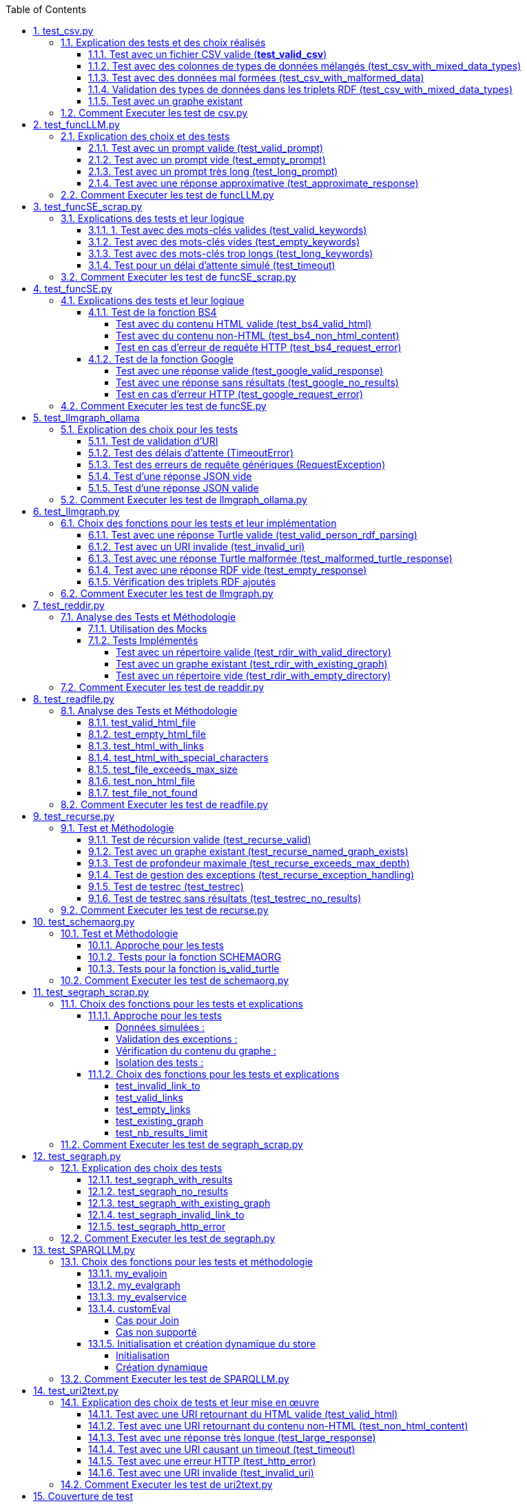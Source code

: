 :toc:
:toclevels: 6
:source-highlighter: highlightjs
:icons: font
:sectnums:
:sectlinks:
:doctype: book


== test_csv.py

ce fichier est localiser dans le dossier  **test/tests_udf/test_with_mock**  parce que nous avons fait le **choix de simuler des fichiers .csv** directement dans test_csv.py plutot que de creer plusieurs fichier .csv différents pour les tests

=== Explication des tests et des choix réalisés

==== Test avec un fichier CSV valide (**test_valid_csv**)

* **Objectif** : Vérifier que la fonction peut correctement transformer un fichier CSV valide en triplets RDF.

* **Comment cela a été fait** :

** Un contenu CSV valide est simulé avec **mock_open**.

** La fonction **pd.read_csv** est remplacée via un **patch** pour retourner le dataframe correspondant.

** Les triplets générés dans le graphe RDF sont comptés et comparés au nombre attendu.

** **Pourquoi** ? : C'est le cas nominal où tout fonctionne correctement. Cela valide que la logique principale est correcte.

==== Test avec des colonnes de types de données mélangés (test_csv_with_mixed_data_types)

* **Objectif** : Vérifier que les types de données (entiers, flottants, chaînes de caractères) sont correctement détectés et représentés en RDF.

* **Comment cela a été fait** :
** Un **CSV** contenant différents types de données est simulé.

** Après l'exécution, les triplets sont inspectés pour vérifier que le datatype RDF est correct (ex. : **XSD.integer** pour les entiers,** XSD.float** pour les flottants).

** **Pourquoi** ? : Assure que la fonction gère correctement les colonnes contenant des types de données variés.

==== Test avec des données mal formées (test_csv_with_malformed_data)

* **Objectif** : Vérifier que la fonction réagit correctement aux erreurs de parsing des fichiers CSV mal formés.
* **Comment cela a été fait** :

** Un **CSV** mal formé est simulé (ligne incomplète, colonnes supplémentaires).

** La fonction **pd.read_csv **est configurée pour lever une exception **pd.errors.ParserError**.

** On s'attend à ce que la fonction retourne **None**, sans créer de graphe RDF.

** **Pourquoi** ? : Simule des cas réels où les fichiers CSV sont corrompus ou incorrectement formatés.

==== Validation des types de données dans les triplets RDF (test_csv_with_mixed_data_types)

* **Objectif** : Identifier si chaque type de valeur dans les triplets RDF correspond au type attendu (entier, flottant, chaîne).

* **Comment cela a été fait** :

** Une fois le graphe RDF généré, chaque triplet est inspecté pour vérifier le type de donnée à l'aide de **o.datatype**.

** **Pourquoi** ? : Cela garantit la cohérence des données RDF générées.

==== Test avec un graphe existant

* **Objectif** : Vérifier que si un graphe RDF pour un fichier CSV donné existe déjà, il n'est pas recréé.

* **Comment cela a été fait** :

** Simuler l'existence d'un graphe RDF avec une URI spécifique.

** Appeler **slm_csv** avec le même fichier.
Vérifier que la fonction détecte l'existence du graphe et ne le recrée pas.

** **Pourquoi** ? : Permet de s'assurer que la fonction est idempotente et évite des calculs inutiles.

=== Comment Executer les test de csv.py

Pour exécuter le fichier test_csv.py qui se situe dans le **répertoire test/test_udf/test_with_mock/test_csv.py**

Vous pouvez lancer les tests avec la commande suivante depuis la racine du projet:


[source,bash]
----
python -m SPARQLLM.test.test_udf.test_with_mock.test_
csv
----

et vous devez obtenir le résultat suivant :

[source,bash]
----
Error reading file: Erreur de parsing
Traceback (most recent call last):
  File "/home/gloire/Documents/capstone2/SPARQLLM/SPARQLLM/udf/csv.py", line 41, in slm_csv
    df = pd.read_csv(str(file_url))  # Lecture du fichier CSV dans un DataFrame
         ^^^^^^^^^^^^^^^^^^^^^^^^^^
  File "/home/gloire/anaconda3/lib/python3.12/unittest/mock.py", line 1139, in __call__
    return self._mock_call(*args, **kwargs)
           ^^^^^^^^^^^^^^^^^^^^^^^^^^^^^^^^
  File "/home/gloire/anaconda3/lib/python3.12/unittest/mock.py", line 1143, in _mock_call
    return self._execute_mock_call(*args, **kwargs)
           ^^^^^^^^^^^^^^^^^^^^^^^^^^^^^^^^^^^^^^^^
  File "/home/gloire/anaconda3/lib/python3.12/unittest/mock.py", line 1198, in _execute_mock_call
    raise effect
pandas.errors.ParserError: Erreur de parsing
...
----------------------------------------------------------------------
Ran 3 tests in 0.026s

OK
----

== test_funcLLM.py

Ce fichier est localisé dans le dossier **test/tests_udf/test_without_mock/** 

=== Explication des choix et des tests

==== Test avec un prompt valide (test_valid_prompt)

* **Objectif** : Vérifier que la fonction LLM retourne une réponse correcte et de type Literal lorsque le prompt est valide.

* **Comment cela a été fait** :

** On passe un prompt simple et bien défini : *"Quelle est la capitale de la France ?"*.
On vérifie que la réponse contient le mot-clé attendu, *"Paris"*.

* **Pourquoi ?** : C'est le scénario nominal et basique qui confirme que la fonction interagit correctement avec l'API OpenAI.

==== Test avec un prompt vide (test_empty_prompt)

* **Objectif** : Vérifier que la fonction détecte et rejette un prompt vide.

* **Comment cela a été fait** :

** On passe un prompt vide **("")** et on s'attend à une exception AssertionError.

** Cette exception est provoquée par la ligne **assert prompt.strip() != ""**.

* **Pourquoi ?** : Prévenir les appels inutiles ou défectueux à l'API avec des entrées incorrectes.

====  Test avec un prompt très long (test_long_prompt)

* **Objectif** : Tester la robustesse de la fonction face à des prompts exceptionnellement longs.

* **Comment cela a été fait** :

** On génère un prompt composé de la répétition de **"Lorem ipsum" 1000 fois**, simulant une longue entrée.

** On vérifie que la réponse n'est pas vide et qu'elle est encapsulée dans un objet **Literal**.

* **Pourquoi ?** : Les **API NLP comme OpenAI** peuvent avoir des limites sur la taille du prompt. Ce test valide que le comportement reste correct dans de telles situations.

==== Test avec une réponse approximative (test_approximate_response)

* **Objectif** : Vérifier que la fonction peut traiter des réponses où le contenu peut varier légèrement.

* **Comment cela a été fait** :

** On utilise un prompt : *"Donne-moi une citation célèbre d'Albert Einstein."*

** On s'attend à ce que la réponse contienne au moins un des *mots-clés liés à Einstein ("intelligence", "imagination", "relativité").*

* **Pourquoi ?** : Les réponses générées par des modèles linguistiques peuvent ne pas être strictement déterministes. Ce test accepte une certaine variation tout en vérifiant que la réponse est plausible.

=== Comment Executer les test de funcLLM.py

Pour exécuter le fichier test_funcLLM.py qui se situe dans **le répertoire test/test_udf/test_without_mock/test_funcLLM.py**

Vous pouvez lancer les tests avec la commande suivante depuis la racine du projet :


[source,bash]
----
python -m SPARQLLM.test.test_udf.test_without_mock.test_
funcLLM
----

et vous devez obtenir le résultat suivant :

[source,bash]
----
....
----------------------------------------------------------------------
Ran 4 tests in 3.488s

OK
----

== test_funcSE_scrap.py

Ce fichier est localisé dans le dossier **test/tests_udf/test_without_mock/** 

=== Explications des tests et leur logique

==== 1. Test avec des mots-clés valides (test_valid_keywords)

* **Objectif** : Vérifier que la fonction retourne un URI valide lorsqu'elle est utilisée avec des mots-clés valides.

* **Comment cela a été fait :**

** Un exemple simple comme *"university of nantes"* est passé à la fonction.

** Le test vérifie que le retour est de type URIRef et que l'URI est valide en utilisant **is_valid_uri**.

**Pourquoi ?** : C'est le scénario nominal, et il valide que la fonction fonctionne correctement avec des entrées classiques.

==== Test avec des mots-clés vides (test_empty_keywords)

* **Objectif** : Vérifier que la fonction rejette les entrées vides.

* **Comment cela a été fait :**

** Une chaîne vide **("")** est passée à la fonction.
** Le test s'attend à une exception **ValueError** avec un message clair.

* **Pourquoi ?** : Empêcher l'exécution inutile de la fonction avec des entrées invalides.

==== Test avec des mots-clés trop longs (test_long_keywords)

* **Objectif** : Valider que la fonction gère correctement des mots-clés trop longs.

* **Comment cela a été fait :**

** Une chaîne de 500 répétitions de *"Lorem ipsum"* est utilisée pour dépasser la limite de 1000 caractères.

** Une exception **ValueError** est attendue avec un message explicite.

* **Pourquoi ?** : Les mots-clés trop longs peuvent entraîner des erreurs au niveau du moteur de recherche ou réduire la performance, ce qui justifie cette validation.

==== Test pour un délai d'attente simulé (test_timeout)

* **Objectif** : Vérifier le comportement de la fonction lorsque le moteur de recherche dépasse le délai d'attente.

* **Comment cela a été fait :**

** Une exception est levée manuellement avec le message "délai d'attente dépassé".
Le test vérifie que l'exception est correctement gérée et que le message est inclus.

* **Pourquoi ?** : Simuler les scénarios d'erreur réseau pour s'assurer que la fonction reste robuste.

=== Comment Executer les test de funcSE_scrap.py

Pour exécuter le fichier test_funcSE_scrap.py qui se situe dans le répertoire **test/test_udf/test_without_mock/test_funcSE_scrap.py**

Vous pouvez lancer les tests avec la commande suivante depuis la racine du projet :


[source,bash]
----
python -m SPARQLLM.test.test_udf.test_without_mock.test_funcSE_scrap
----

et vous devez obtenir le résultat suivant :

[source,bash]
----
Searching Google                                                                                                       
.                                                                                                                      
----------------------------------------------------------------------
Ran 4 tests in 2.540s

OK
----

== test_funcSE.py

ce fichier est localiser dans le dossier  **test/tests_udf/test_with_mock**  parce que Le fichier funcSE.py ne fonctionne pas correctement lorsqu'il est exécuté, car il provoque systématiquement l'erreur suivante :

[source,bash]
----
raise HTTPError(req.full_url, code, msg, hdrs, fp)
urllib.error.HTTPError: HTTP Error 400: Bad Request
----

C'est la raison pour laquelle tous **les tests de ce fichier ont été réalisés exclusivement avec des mocks**, permettant de simuler les réponses des fonctions sans effectuer de véritables requêtes réseau.

=== Explications des tests et leur logique

==== Test de la fonction BS4

===== Test avec du contenu HTML valide (test_bs4_valid_html)

* **Objectif :** Vérifier que la fonction **BS4** extrait correctement le texte d'une page HTML valide.

* **Comment cela a été fait :**

** Le contenu HTML simulé contient une balise *<p>* avec *"Hello World!"*.

** Le test s'assure que la fonction retourne un *Literal* contenant exactement le texte extrait, nettoyé des balises HTML.

===== Test avec du contenu non-HTML (test_bs4_non_html_content)

* **Objectif** : Vérifier que la fonction gère correctement les pages qui ne contiennent pas de contenu HTML.

* **Comment cela a été fait :**

** Une réponse avec **Content-Type: application/json** est simulée.

** Le test s'attend à ce que la fonction retourne un *Literal* indiquant qu'il n'y a pas de contenu HTML.

===== Test en cas d'erreur de requête HTTP (test_bs4_request_error)

* **Objectif** : Vérifier que la fonction gère les erreurs réseau ou HTTP correctement.

* **Comment cela a été fait :**

    ** Une exception est simulée lorsque **requests.get** est appelé.

    ** La fonction doit retourner un **Literal** contenant un message d'erreur explicite, incluant l'URI problématique.

==== Test de la fonction Google

===== Test avec une réponse valide (test_google_valid_response)


- **Objectif** : Vérifier que la fonction extrait correctement le premier lien d'une réponse Google valide.

* **Comment cela a été fait :**
** Une réponse JSON simulée contenant plusieurs liens est utilisée.

** Le test vérifie que le premier lien est correctement transformé en **URIRef**.

===== Test avec une réponse sans résultats (test_google_no_results)

* **Objectif :** Vérifier que la fonction gère correctement les cas où aucun résultat n'est trouvé.

* **Comment cela a été fait :**

** Une réponse JSON simulée sans résultats est utilisée.

** Le test s'assure que la fonction retourne un **URIRef** vide **("")**.

===== Test en cas d'erreur HTTP (test_google_request_error)

* **Objectif** : Vérifier que la fonction gère les erreurs réseau ou HTTP correctement.

* **Comment cela a été fait :**

** Une exception est simulée lorsque **urlopen** est appelé.
** La fonction doit retourner un **URIRef** vide pour signaler l'erreur de manière sécurisée.

=== Comment Executer les test de funcSE.py

Pour exécuter le fichier test_funcSE.py qui se situe dans le répertoire **test/test_udf/test_with_mock/test_funcSE.py**

Vous pouvez lancer les tests avec la commande suivante depuis la racine du projet :


[source,bash]
----
python -m SPARQLLM.test.test_udf.test_without_mock.test_funcSE
----

et vous devez obtenir le résultat suivant :

[source,bash]
----
....Error retrieving results for test: Mocked error
..
----------------------------------------------------------------------
Ran 6 tests in 0.009s

OK
----

== test_llmgraph_ollama

Ce fichier est localisé dans le dossier **test/tests_udf/test_without_mock/** 


=== Explication des choix pour les tests

==== Test de validation d'URI

* **Pourquoi** :

Vérifier que la fonction gère correctement les URI invalides en renvoyant une URI de type **http://example.org/invalid_uri**.

* **Comment** :
** Fournir une chaîne de caractères non valide en tant qu'URI.
** Vérifier que la fonction retourne bien **http://example.org/invalid_uri**

==== Test des délais d'attente (TimeoutError)

* **Pourquoi** :
Assurer que la fonction gère correctement les délais d'attente dépassés.

* **Comment** :
** Simuler un délai d'attente dépassé via une exception levée par **requests.post.**
** Vérifier que le graphe RDF enregistre une erreur avec le message **"Timeout Error"**.

==== Test des erreurs de requête génériques (RequestException)

* **Pourquoi** :
Garantir que toutes les erreurs HTTP sont capturées et enregistrées correctement.

* **Comment** :

** Simuler une exception levée par **requests.post** **(autre qu'une erreur de délai d'attente)**.
** Vérifier que le graphe RDF contient une erreur décrivant précisément le problème.

==== Test d'une réponse JSON vide


* **Pourquoi** :
Vérifier que la fonction ne tente pas de traiter une réponse vide.

* **Comment** :

** Simuler une réponse JSON contenant un champ **response** vide.
** Vérifier que la fonction enregistre une erreur avec le message "Empty response from API".

==== Test d'une réponse JSON valide

* **Pourquoi :**
S'assurer que la fonction traite correctement un **JSON-LD** valide.

* **Comment :**

** Simuler une réponse **JSON** contenant un champ response avec des données **JSON-LD** valides.

** Vérifier que les triples **RDF** attendus sont ajoutés dans le graphe nommé.

=== Comment Executer les test de llmgraph_ollama.py

Pour exécuter le fichier test_llmgraph_ollama.py qui se situe dans le répertoire **test/test_udf/test_without_mock/test_llmgraph_ollama.py**

Vous pouvez lancer les tests avec la commande suivante depuis la racine du projet :


[source,bash]
----
python -m SPARQLLM.test.test_udf.test_without_mock.test_
llmgraph_ollama
----

et vous devez obtenir le résultat suivant :

[source,bash]
----
 multi-threaded, use of fork() may lead to deadlocks in the child.
  self.pid = os.fork()
 * Serving Flask app 'test_llmgraph_ollama'
 * Debug mode: off
WARNING: This is a development server. Do not use it in a production deployment. Use a production WSGI server instead.
 * Running on http://127.0.0.1:47301
Press CTRL+C to quit
.Timeout error: HTTPConnectionPool(host='127.0.0.1', port=47301): Read timed out. (read timeout=2)
.
----------------------------------------------------------------------
Ran 2 tests in 3.663s

OK
----

== test_llmgraph.py

Ce fichier est localisé dans le dossier **test/tests_udf/test_without_mock/** 


=== Choix des fonctions pour les tests et leur implémentation

==== Test avec une réponse Turtle valide (test_valid_person_rdf_parsing)

* **Pourquoi** : Vérifie que la fonction peut charger et manipuler un RDF valide.

* **Comment** :
** Un RDF Turtle bien formé représentant une personne est fourni.

** La fonction tente de le charger dans un graphe RDF.

** Les assertions vérifient la présence des triples RDF attendus **(par exemple, le type schema:Person)**.

==== Test avec un URI invalide (test_invalid_uri)

* **Pourquoi** : Assure que la fonction gère correctement les URI non valides en générant une erreur.

* **Comment** :

** Fournir un URI non conforme (par exemple, une simple chaîne).

** Vérifier que la fonction lève une exception **ValueError** appropriée.

==== Test avec une réponse Turtle malformée (test_malformed_turtle_response)

* **Pourquoi** : Valide que la fonction détecte et signale les erreurs de syntaxe dans le RDF.

* **Comment**:

** Injecter une réponse **RDF avec des erreurs de syntaxe (par exemple, des balises incomplètes)**.

** Vérifier que l'exception **ValueError** est levée avec un message explicite mentionnant une erreur de parsing.

==== Test avec une réponse RDF vide (test_empty_response)

* **Pourquoi** : Vérifie que la fonction gère les réponses vides de manière appropriée.

* **Comment** :

** Fournir une réponse RDF vide en tant que simulation.

** S'assurer que la fonction lève une exception avec un message d'erreur indiquant que la réponse est vide.

==== Vérification des triplets RDF ajoutés

* **Pourquoi** : Garantir que les triplets RDF sont bien ajoutés dans le graphe nommé.

* **Comment** :

** Fournir une réponse Turtle valide.
Parcourir les triplets ajoutés dans le graphe RDF.

** Vérifier que les triplets correspondent aux données de la réponse simulée.

=== Comment Executer les test de llmgraph.py

Pour exécuter le fichier test_llmgraph.py qui se situe dans le répertoire **test/test_udf/test_without_mock/test_llmgraph.py**

Vous pouvez lancer les tests avec la commande suivante depuis la racine du projet :


[source,bash]
----
python -m SPARQLLM.test.test_udf.test_without_mock.test_
llmgraph
----

et vous devez obtenir le résultat suivant :

[source,bash]
----
" Error processing RDF data: at line 1 of <>:
Bad syntax (expected directive or statement) at ^ in:
"b''^b"If you're looking to create an empty Turtle RDF (Resource De"..."
..Error processing RDF data: at line 2 of <>:
Bad syntax (unterminated URI reference) at ^ in:
"b'@prefix schema: <https://schema.org/> .\n        <http://example.org/person a schema:Person '^b''..."
..
----------------------------------------------------------------------
Ran 4 tests in 3.804s

OK "
----

== test_reddir.py

ce fichier est localiser dans le dossier  **test/tests_udf/test_with_mock**  parce que Le fichier readdir.py ne fonctionne pas lors de son exécution et retourne toujours l'erreur :

[source,bash]
----
TypeError: 'NoneType' object is not subscriptable.
----

C'est pourquoi les tests de ce fichier ont été exclusivement réalisés à **l'aide de mocks.**

=== Analyse des Tests et Méthodologie

==== Utilisation des Mocks

* **Pourquoi** : Éviter l'erreur réelle dans le fichier (NoneType non subscriptable) et simuler divers comportements sans dépendre du système de fichiers réel.

* **Comment** :

** **Mock** des appels à **os.listdir, named_graph_exists** et autres fonctions pour contrôler leurs retours et simuler différents scénarios.

==== Tests Implémentés

===== Test avec un répertoire valide (test_rdir_with_valid_directory)

* **Pourquoi** : Vérifie que **RDIR** fonctionne comme prévu lorsqu'un répertoire contient plusieurs fichiers.

* **Comment**

    ** Mock de **list_directory_content** pour retourner une liste simulée de fichiers.

    ** Mock de **add_triples_to_graph** pour s'assurer qu'il est appelé avec les bons paramètres.

    ** Assertions sur :
        *** Le retour correct de l'URI du graphe.
        *** Les appels aux fonctions internes avec les arguments attendus.
        
===== Test avec un graphe existant (test_rdir_with_existing_graph)

* **Pourquoi** : S'assure que RDIR ne recrée pas un graphe s'il existe déjà.

* **Comment :**
    ** Mock de **named_graph_exists** pour simuler qu'un graphe existe déjà.
    ** Vérification que la fonction retourne **None**.

===== Test avec un répertoire vide (test_rdir_with_empty_directory)

* **Pourquoi :** Vérifie que **RDIR** gère correctement les répertoires sans contenu.

* **Comment :**
    ** **Mock de os.listdir** pour retourner une liste vide.
    ** Assertions sur :
        *** Le retour de l'URI du graphe.
        *** L'absence de triplets ajoutés au graphe.

=== Comment Executer les test de readdir.py

Pour exécuter le fichier test_readdir.py qui se situe dans le répertoire **test/test_udf/test_with_mock/test_readdir.py**

Vous pouvez lancer les tests avec la commande suivante depuis la racine du projet :


[source,bash]
----
python -m SPARQLLM.test.test_udf.test_with_mock.test_
readdir
----

et vous devez obtenir le résultat suivant :

[source,bash]
----
...
----------------------------------------------------------------------
Ran 3 tests in 0.003s

OK
----



== test_readfile.py

ce fichier est localiser dans le dossier  **test/tests_udf/test_with_mock**  parce que nous avons fait le **choix de simuler des fichiers htlm** directement dans test_readfile.py plutot que de creer plusieurs fichier html différents pour les tests

=== Analyse des Tests et Méthodologie

==== test_valid_html_file

* **But** : VVérifier que la fonction extrait correctement le contenu texte d'un fichier HTML valide.

* **Approche** :  Utilisation de **mock_open** pour simuler un fichier HTML contenant un titre simple.

* **Exemple de contenu simulé :** <html><body><h1>Hello, World!</h1></body></html>.

* **Assertion** : Vérifie que le texte extrait est **"Hello, World!"**.

==== test_empty_html_file

* **But** : Vérifier que la fonction gère correctement un fichier HTML vide.

* **Approche** :Utilisation de **mock_open** avec un fichier vide simulé.

* **Exemple de contenu simulé : " ".**

* **Assertion** : Vérifie que la fonction retourne une chaîne vide.

==== test_html_with_links

* **But** : Vérifier que les **liens HTML ou Markdown** sont correctement ignorés.

* **Approche** : Utilisation d'un fichier HTML simulé avec un lien.

* **Exemple de contenu simulé :** <html><body><h1>Hello, World!</h1><a href='#'>Link</a></body></html>.

* **Assertion** : Vérifie que la fonction retourne **"Hello, World!"** sans le lien.

==== test_html_with_special_characters

* **But** : Vérifier que les caractères spéciaux HTML sont correctement interprétés.
Approche : Utilisation d'un fichier **HTML** contenant des caractères spéciaux **encodés (&nbsp;).**

* **Exemple de contenu simulé : **<html><body><h1>Hello, &nbsp;World!</h1></body></html>.

* **Assertion** : Vérifie que la fonction retourne **"Hello, World!".**

==== test_file_exceeds_max_size

* **But** : Vérifier que la fonction tronque le texte à la taille maximale spécifiée.

* **Approche :** Utilisation d'un f**ichier HTML** avec du contenu répétitif.

* **Exemple de contenu simulé :** Un titre avec **"Test " répété 100 fois**.

* **Assertion** : Vérifie que la chaîne retournée ne dépasse pas la **taille maximale (max_size)**.

==== test_non_html_file

* **But** : Tester la gestion de fichiers **non-HTML (texte brut).**

* **Approche** : Simuler un fichier contenant uniquement du texte brut.

**Exemple de contenu simulé : ** "This is plain text, not HTML.".

* **Assertion :** Vérifie que la fonction retourne le contenu brut sans modifications.

==== test_file_not_found

* **But :** Vérifier que la fonction gère correctement les fichiers inexistants.

* **Approche :** Simuler une erreur **FileNotFoundError** avec side_effect.

* **Assertion** : Vérifie que la fonction retourne un message d'erreur **"Error reading ...".**


=== Comment Executer les test de readfile.py

Pour exécuter le fichier test_readfile.py qui se situe dans le répertoire **test/test_udf/test_with_mock/test_readfile.py**

Vous pouvez lancer les tests avec la commande suivante depuis la racine du projet :


[source,bash]
----
python -m SPARQLLM.test.test_udf.test_with_mock.test_
readfile
----

et vous devez obtenir le résultat suivant :

[source,bash]
----
.......
----------------------------------------------------------------------
Ran 7 tests in 0.019s

OK
----



== test_recurse.py

Le fichier recurse.py ne marche pas quand on l'exécute, et on obtient toujours l'erreur suivante :

[source,bash]
----
Error retrieving file:///Users/molli-p/SPARQLLM does not look like a valid URI, trying to serialize this will break.
----

C'est pourquoi **les tests de ce fichier ont été réalisés uniquement avec des mocks**.

=== Test et Méthodologie

==== Test de récursion valide (test_recurse_valid)

* **Objectif** : Vérifier que la fonction recurse fonctionne correctement avec un scénario typique.

* **Méthodologie** :
    ** Simulation de résultats de requêtes avec **mock_query_result**.

    ** Validation que recurse retourne l'URI attendu **(http://example.org/allg)**.

==== Test avec un graphe existant (test_recurse_named_graph_exists)

* **Objectif** : Vérifier que la fonction **recurse** retourne **None** si le graphe existe déjà.

* **Méthodologie :**
    ** Simulation de **named_graph_exists** pour qu'il retourne **True**.
    ** Vérification que le résultat est **None**.

==== Test de profondeur maximale (test_recurse_exceeds_max_depth)

* **Objectif** : Vérifier que la récursion s'arrête lorsque la profondeur maximale est atteinte.

* **Méthodologie** :
    ** Simulation de résultats de requêtes avec un seul résultat **(mock_query_result).**
    ** Vérification que **func_recurse_on** ne dépasse pas la limite fixée.

==== Test de gestion des exceptions (test_recurse_exception_handling)

* **Objectif** : Vérifier que les exceptions dans **store.query** sont correctement capturées.

* **Méthodologie** :
    ** Simulation d'une exception levée par **store.query**.
    ** Vérification que la fonction retourne toujours un URI valide **(http://example.org/allg).**

==== Test de testrec (test_testrec)

* **Objectif** : Vérifier que la fonction **testrec** produit les résultats attendus pour un graphe.

* **Méthodologie** :
    ** Simulation d'un résultat SPARQL contenant une valeur **(Literal(42))**.
    ** Validation que **testrec** appelle **print** avec la valeur correcte.

==== Test de testrec sans résultats (test_testrec_no_results)

* **Objectif** : Vérifier que la fonction **testrec** gère correctement l'absence de résultats.

* **Méthodologie** :
    ** Simulation d'un résultat vide pour la requête SPARQL.
    ** Validation que **print** n'est pas appelé.

=== Comment Executer les test de recurse.py

Pour exécuter le fichier test_recurse.py qui se situe dans le répertoire **test/test_udf/test_with_mock/test_recurse.py**

Vous pouvez lancer les tests avec la commande suivante depuis la racine du projet :


[source,bash]
----
python -m SPARQLLM.test.test_udf.test_with_mock.test_
recurse
----

et vous devez obtenir le résultat suivant :

[source,bash]
----
RECURSE Recurse on : http://example.org/init_graph
RECURSE Recurse on : http://example.org/init_graph -> http://example.org/graph1
RECURSE Recurse on : http://example.org/graph1
RECURSE Recurse on : http://example.org/graph1 -> http://example.org/graph1
.RECURSE Recurse on : http://example.org/init_graph
Traceback (most recent call last):
  File "/home/gloire/Documents/capstone2/SPARQLLM/SPARQLLM/udf/recurse.py", line 75, in recurse
    func_recurse_on(ginit, 0)  # Démarrage de la récursion
    ^^^^^^^^^^^^^^^^^^^^^^^^^
  File "/home/gloire/Documents/capstone2/SPARQLLM/SPARQLLM/udf/recurse.py", line 58, in func_recurse_on
    result = store.query(query_str, initBindings={gin: gin_rec})  # Exécution de la requête SPARQL
             ^^^^^^^^^^^^^^^^^^^^^^^^^^^^^^^^^^^^^^^^^^^^^^^^^^^
  File "/home/gloire/anaconda3/lib/python3.12/unittest/mock.py", line 1139, in __call__
    return self._mock_call(*args, **kwargs)
           ^^^^^^^^^^^^^^^^^^^^^^^^^^^^^^^^
  File "/home/gloire/anaconda3/lib/python3.12/unittest/mock.py", line 1143, in _mock_call
    return self._execute_mock_call(*args, **kwargs)
           ^^^^^^^^^^^^^^^^^^^^^^^^^^^^^^^^^^^^^^^^
  File "/home/gloire/anaconda3/lib/python3.12/unittest/mock.py", line 1198, in _execute_mock_call
    raise effect
Exception: Mocked SPARQL error
..RECURSE Recurse on : http://example.org/init_graph
RECURSE Recurse on : http://example.org/init_graph -> http://example.org/graph1
RECURSE Recurse on : http://example.org/graph1
RECURSE Recurse on : http://example.org/graph1 -> http://example.org/graph1
RECURSE Recurse on : http://example.org/graph1
RECURSE Recurse on : http://example.org/graph1 -> http://example.org/graph1
RECURSE Recurse on : http://example.org/graph1
RECURSE Recurse on : http://example.org/graph1 -> http://example.org/graph1
RECURSE Recurse on : http://example.org/graph1 -> http://example.org/graph2
RECURSE Recurse on : http://example.org/graph1 -> http://example.org/graph2
RECURSE Recurse on : http://example.org/graph2
RECURSE Recurse on : http://example.org/graph2 -> http://example.org/graph1
RECURSE Recurse on : http://example.org/graph2 -> http://example.org/graph2
RECURSE Recurse on : http://example.org/graph1 -> http://example.org/graph2
RECURSE Recurse on : http://example.org/graph2
RECURSE Recurse on : http://example.org/graph2 -> http://example.org/graph1
RECURSE Recurse on : http://example.org/graph1
RECURSE Recurse on : http://example.org/graph1 -> http://example.org/graph1
RECURSE Recurse on : http://example.org/graph1 -> http://example.org/graph2
RECURSE Recurse on : http://example.org/graph2 -> http://example.org/graph2
RECURSE Recurse on : http://example.org/graph2
RECURSE Recurse on : http://example.org/graph2 -> http://example.org/graph1
RECURSE Recurse on : http://example.org/graph2 -> http://example.org/graph2
RECURSE Recurse on : http://example.org/init_graph -> http://example.org/graph2
RECURSE Recurse on : http://example.org/graph2
RECURSE Recurse on : http://example.org/graph2 -> http://example.org/graph1
RECURSE Recurse on : http://example.org/graph1
RECURSE Recurse on : http://example.org/graph1 -> http://example.org/graph1
RECURSE Recurse on : http://example.org/graph1
RECURSE Recurse on : http://example.org/graph1 -> http://example.org/graph1
RECURSE Recurse on : http://example.org/graph1 -> http://example.org/graph2
RECURSE Recurse on : http://example.org/graph1 -> http://example.org/graph2
RECURSE Recurse on : http://example.org/graph2
RECURSE Recurse on : http://example.org/graph2 -> http://example.org/graph1
RECURSE Recurse on : http://example.org/graph2 -> http://example.org/graph2
RECURSE Recurse on : http://example.org/graph2 -> http://example.org/graph2
RECURSE Recurse on : http://example.org/graph2
RECURSE Recurse on : http://example.org/graph2 -> http://example.org/graph1
RECURSE Recurse on : http://example.org/graph1
RECURSE Recurse on : http://example.org/graph1 -> http://example.org/graph1
RECURSE Recurse on : http://example.org/graph1 -> http://example.org/graph2
RECURSE Recurse on : http://example.org/graph2 -> http://example.org/graph2
RECURSE Recurse on : http://example.org/graph2
RECURSE Recurse on : http://example.org/graph2 -> http://example.org/graph1
RECURSE Recurse on : http://example.org/graph2 -> http://example.org/graph2
...
----------------------------------------------------------------------
Ran 6 tests in 0.018s

OK
----

== test_schemaorg.py

Ce fichier est localisé dans le dossier **test/tests_udf/test_without_mock/** 


=== Test et Méthodologie

==== Approche pour les tests

* **Données simulées :**

    ** Des chaînes de caractères représentant des données RDF Turtle valides, mal formées ou vides sont utilisées.
    ** Permet un contrôle total sur les cas de test sans dépendre d'une connexion réseau.

* **Utilisation d'assertions explicites :**

    ** Utilisation de **assertRaises** pour vérifier que des exceptions sont levées dans les cas appropriés.
    ** Utilisation de **assertTrue** et **assertFalse** pour tester les fonctions de validation.

* **Isolation des tests :**

    ** Chaque test est indépendant et ne dépend pas de l'état modifié par un autre test.
    ** Le magasin RDF **(rdf_store)** est réinitialisé au besoin pour garantir un environnement propre.


==== Tests pour la fonction SCHEMAORG

* **test_invalid_uri** :

    ** Vérifie si une URI invalide déclenche une exception.
    ** Utilité : Assure la validation correcte des URI dès le début.

* **test_valid_turtle** :

    ** Teste le parsing correct des données RDF Turtle valides.
    ** Utilité : Vérifie que la fonction ajoute correctement des triplets RDF valides au graphe nommé.

* **test_malformed_turtle** :

    ** Teste le comportement avec une URI invalide à la place des données mal formées.
    ** Utilité : Confirme que la fonction gère correctement les URI non valides sans tenter de les parser.

**test_empty_response** :

    ** Teste le comportement avec une réponse vide.
    ** Utilité : Vérifie que la fonction gère les réponses sans contenu de manière appropriée.

==== Tests pour la fonction is_valid_turtle


* **test_is_valid_turtle_with_valid_data** :

    ** Vérifie si la fonction reconnaît des données RDF Turtle valides.

    ** Utilité : Confirme que la validation fonctionne pour des données correctement formées.

* **test_is_valid_turtle_with_invalid_data** :

    ** Vérifie si la fonction détecte les erreurs dans des données mal formées.

    ** Utilité : Assure que les données invalides ne passent pas la validation.

* **test_is_valid_turtle_with_empty_data** :

    ** Teste le comportement avec une chaîne vide.
    ** Utilité : Vérifie que les chaînes vides ne sont pas considérées comme valides.

=== Comment Executer les test de schemaorg.py

Pour exécuter le fichier test_schemaorg.py qui se situe dans le **répertoire test/test_udf/test_without_mock/test_schemaorg.py**

Vous pouvez lancer les tests avec la commande suivante depuis la racine du projet :


[source,bash]
----
python -m SPARQLLM.test.test_udf.test_without_mock.test_
schemaorg
----

et vous devez obtenir le résultat suivant :

[source,bash]
----
..Empty Turtle data is not valid.
.Invalid Turtle data: at line 3 of <>:
Bad syntax (unterminated URI reference) at ^ in:
"b'\n        @prefix schema: <https://schema.org/> .\n        <http://example.org/person a schema:Person ;\n            schema:name "John Doe" .\n       '^b''..."
....
----------------------------------------------------------------------
Ran 7 tests in 11.005s

OK
----



== test_segraph_scrap.py

Ce fichier est localisé dans le dossier **test/tests_udf/test_without_mock/** 


=== Choix des fonctions pour les tests et explications

==== Approche pour les tests

===== Données simulées :

* Les tests utilisent des listes simulées de liens **(valid_links, empty_links)**.

* Cela élimine les dépendances vis-à-vis des appels réseau réels.

===== Validation des exceptions :

* Utilisation de **assertRaises** pour vérifier que des exceptions sont levées dans les cas invalides.

* Exemple :

[source,python]
----
with self.assertRaises(ValueError) as context:
    SEGRAPH_scrap(keywords, link_to)
----

===== Vérification du contenu du graphe :

* Les tests valident les triplets RDF ajoutés au graphe nommé.

* Exemple :

[source,python]
----
self.assertTrue((link_to, URIRef("http://example.org/has_uri"), URIRef(link)) in named_graph)
----

===== Isolation des tests :

**La méthode setUp nettoie le graphe avant chaque test **

[source,python]
----
store.remove((None, None, None))
----

==== Choix des fonctions pour les tests et explications

===== test_invalid_link_to

* **objectif :** Vérifie si la fonction déclenche une exception lorsqu'un link_to invalide est fourni.
* **Raison :** Garantir que les entrées non valides sont correctement détectées.

===== test_valid_links

* **objectif** : Utilise des liens simulés pour vérifier que la fonction ajoute correctement les résultats au graphe RDF.

* **Raison** : Valider le comportement normal avec des données valides.

===== test_empty_links

* **objectif :** Simule une recherche sans résultats pour vérifier que le graphe nommé reste vide.

* **Raison** : Garantir que la fonction gère correctement les cas où aucun lien n'est trouvé.

===== test_existing_graph

* **objectif :** Vérifie que la fonction retourne un graphe existant sans le modifier si un graphe correspondant existe déjà.

* **Raison** : Préserver l'intégrité des graphes déjà créés.

===== test_nb_results_limit

* **objectif :** Limite le nombre de résultats ajoutés au graphe pour vérifier que la fonction respecte le paramètre **nb_results**.

* **Raison** : S'assurer que la fonction ne traite pas plus de résultats que spécifié.

=== Comment Executer les test de segraph_scrap.py

Pour exécuter le fichier test_segraph_scrap.py qui se situe dans le répertoire **test/test_udf/test_without_mock/test_segraph_scrap.py**

Vous pouvez lancer les tests avec la commande suivante depuis la racine du projet :


[source,bash]
----
python -m SPARQLLM.test.test_udf.test_without_mock.test_
segraph_scrap
----

et vous devez obtenir le résultat suivant :

[source,bash]
----
.....
----------------------------------------------------------------------
Ran 5 tests in 15.678s

OK
----


== test_segraph.py

ce fichier est localiser dans le dossier  **test/tests_udf/test_with_mock**  parce que le fichier segraph.py ne fonctionne pas correctement lorsqu'il est exécuté, car il retourne systématiquement l'erreur suivante :

[source,bash]
----
raise HTTPError(req.full_url, code, msg, hdrs, fp)
urllib.error.HTTPError: HTTP Error 400: Bad Request
----

C'est pourquoi tous les tests ont été effectués à **l'aide de mocks pour simuler les réponses du réseau et contourner le problème**.

Ce fichier est localisé dans le dossier **test/tests_udf/test_without_mock/** 


=== Explication des choix des tests

==== test_segraph_with_results

* **Objectif** :


** Vérifier que SEGRAPH fonctionne correctement avec des résultats simulés.

** S'assurer que les liens sont correctement ajoutés au graphe RDF.

==== test_segraph_no_results

* **Objectif** :
 Vérifier que **SEGRAPH** gère correctement les cas où aucun lien n'est retourné par l'API.

==== test_segraph_with_existing_graph

* **Objectif** :
Vérifier que **SEGRAPH** retourne simplement l'URI du graphe existant sans le modifier.

==== test_segraph_invalid_link_to

* **Objectif** :
S'assurer que la validation des arguments fonctionne correctement.

==== test_segraph_http_error

* **Objectif** :
Vérifier que les erreurs réseau sont correctement gérées.

=== Comment Executer les test de segraph.py

Pour exécuter le fichier test_segraph.py qui se situe dans le répertoire **test/test_udf/test_with_mock/test_segraph.py**

Vous pouvez lancer les tests avec la commande suivante depuis la racine du projet :


[source,bash]
----
python -m SPARQLLM.test.test_udf.test_with_mock.test_
segraph
----

et vous devez obtenir le résultat suivant :

[source,bash]
----
DEBUG:SPARQLLM.udf.segraph:Graph after adding links: [(rdflib.term.URIRef('http://example.org/root'), rdflib.term.URIRef('http://example.org/has_uri'), rdflib.term.URIRef('http://example.com/link2')), (rdflib.term.URIRef('http://example.org/root'), rdflib.term.URIRef('http://example.org/has_uri'), rdflib.term.URIRef('http://example.com/link1'))]
.DEBUG:SPARQLLM.udf.segraph:Fetching links from URL: http://mocked_url&q=university%20nantes
..DEBUG:SPARQLLM.config:Reading config.ini for configuration
DEBUG:SPARQLLM.config:Registering GETTEXT with URI http://example.org/SLM-GETTEXT
DEBUG:httpx:load_ssl_context verify=True cert=None trust_env=True http2=False
DEBUG:httpx:load_verify_locations cafile='/home/gloire/anaconda3/lib/python3.12/site-packages/certifi/cacert.pem'
DEBUG:SPARQLLM.config:Registering LLM with URI http://example.org/SLM-LLM
DEBUG:httpx:load_ssl_context verify=True cert=None trust_env=True http2=False
DEBUG:httpx:load_verify_locations cafile='/home/gloire/anaconda3/lib/python3.12/site-packages/certifi/cacert.pem'
DEBUG:SPARQLLM.config:Registering LLMGRAPH with URI http://example.org/SLM-LLMGRAPH
DEBUG:SPARQLLM.config:Registering LLMGRAPH_OLLAMA with URI http://example.org/SLM-LLMGRAPH_OLLA
DEBUG:SPARQLLM.config:Registering SEGRAPH with URI http://example.org/SLM-SEGRAPH
DEBUG:SPARQLLM.config:Registering SEGRAPH_scrap with URI http://example.org/SLM-SEGRAPH_SCRAP
DEBUG:SPARQLLM.config:Registering SearchEngine with URI http://example.org/SLM-SearchEngine
DEBUG:SPARQLLM.config:Registering Google with URI http://example.org/SLM-Google
DEBUG:SPARQLLM.config:Registering BS4 with URI http://example.org/SLM-BS4
DEBUG:SPARQLLM.config:Registering SCHEMAORG with URI http://example.org/SLM-SCHEMA
DEBUG:SPARQLLM.config:Registering RDIR with URI http://example.org/SLM-READDIR
DEBUG:SPARQLLM.config:Registering readhtmlfile with URI http://example.org/SLM-READHTMLFILE
DEBUG:SPARQLLM.config:Registering recurse with URI http://example.org/SLM-RECURSE
DEBUG:SPARQLLM.config:Registering slm_csv with URI http://example.org/SLM-CSV
DEBUG:SPARQLLM.udf.segraph:SEGRAPH: (university nantes, http://example.org/root, <class 'rdflib.term.URIRef'>, se_url: https://customsearch.googleapis.com/customsearch/v1?cx=None&key=None, max_links: 1)
DEBUG:SPARQLLM.udf.segraph:Fetching links from URL: https://customsearch.googleapis.com/customsearch/v1?cx=None&key=None&q=university%20nantes
ERROR:SPARQLLM.udf.segraph:Erreur réseau ou JSON : HTTP Error
.DEBUG:SPARQLLM.udf.segraph:SEGRAPH: (university nantes, invalid_link_to, <class 'str'>, se_url: https://customsearch.googleapis.com/customsearch/v1?cx=None&key=None, max_links: 1)
.DEBUG:SPARQLLM.udf.segraph:SEGRAPH: (university nantes, http://example.org/root, <class 'rdflib.term.URIRef'>, se_url: https://customsearch.googleapis.com/customsearch/v1?cx=None&key=None, max_links: 1)
DEBUG:SPARQLLM.udf.segraph:Fetching links from URL: https://customsearch.googleapis.com/customsearch/v1?cx=None&key=None&q=university%20nantes
DEBUG:SPARQLLM.udf.segraph:Graph after adding links: []
DEBUG:SPARQLLM.udf.segraph:Final graph content: []
.DEBUG:SPARQLLM.udf.segraph:SEGRAPH: (university nantes, http://example.org/root, <class 'rdflib.term.URIRef'>, se_url: https://customsearch.googleapis.com/customsearch/v1?cx=None&key=None, max_links: 1)
DEBUG:SPARQLLM.udf.segraph:Graph http://google.com/f5f0371016695c2f73f0b2e759e420f81a4cdb7b7ca51f0835b67565c831f51d already exists (good)
.DEBUG:SPARQLLM.udf.segraph:SEGRAPH: (university nantes, http://example.org/root, <class 'rdflib.term.URIRef'>, se_url: https://customsearch.googleapis.com/customsearch/v1?cx=None&key=None, max_links: 1)
DEBUG:SPARQLLM.udf.segraph:Graph after adding links: [(rdflib.term.URIRef('http://example.org/root'), rdflib.term.URIRef('http://example.org/has_uri'), rdflib.term.URIRef('http://example.com/link2')), (rdflib.term.URIRef('http://example.org/root'), rdflib.term.URIRef('http://example.org/has_uri'), rdflib.term.URIRef('http://example.com/link1'))]
DEBUG:SPARQLLM.udf.segraph:Final graph content: [(rdflib.term.URIRef('http://example.org/root'), rdflib.term.URIRef('http://example.org/has_uri'), rdflib.term.URIRef('http://example.com/link2')), (rdflib.term.URIRef('http://example.org/root'), rdflib.term.URIRef('http://example.org/has_uri'), rdflib.term.URIRef('http://example.com/link1'))]
...
----------------------------------------------------------------------
Ran 10 tests in 0.952s

OK
----

== test_SPARQLLM.py

ce fichier est localiser dans le dossier  **test/tests_udf/test_with_mock**  parce qu'**il était impossible de réaliser les tests sans mocks** pour les raisons suivantes :

* **Complexité des dépendances :**  Les fonctions comme **evalGraph**, **evalServiceQuery** et **evalLazyJoin** dépendent directement de la manière dont rdflib gère les requêtes SPARQL dans un contexte dynamique. Tester ces appels directement aurait nécessité de réorganiser l'ensemble du projet pour simuler un environnement SPARQL complet.

* **Store dynamique:** La création dynamique des graphes dans le **store** repose sur des comportements qui émergent pendant l'exécution des requêtes SPARQL. Cela aurait nécessité de configurer un environnement RDF complexe.

* **Efforts de maintenance :** Réorganiser tout le projet pour tester directement ce fichier aurait non seulement pris beaucoup de temps, mais aurait également compliqué la maintenance future.

C'est pourquoi tous les tests ont été réalisés à l'aide de mocks, qui permettent de simuler les appels et de vérifier les comportements sans exécuter réellement les opérations sous-jacentes.

=== Choix des fonctions pour les tests et méthodologie

==== my_evaljoin

* **Objectif du test :**

    ** Vérifier que la fonction appelle correctement evalLazyJoin et retourne son résultat.

* **Méthodologie :**

    ** Utilisation de **unittest.mock.patch** pour remplacer **evalLazyJoin** par un **mock**.

    ** Simuler une réponse "**lazyJoinResult**" de la part de **evalLazyJoin**.

    ** Vérifier que :

        *** La fonction evalLazyJoin est appelée une seule fois avec les bons arguments **(ctx, part)**.

        *** Le résultat retourné par **my_evaljoin** correspond à "**lazyJoinResult**".

==== my_evalgraph

* **Objectif du test :**

    ** Vérifier que la fonction appelle correctement evalGraph et retourne son résultat.

* **Méthodologie :**

    ** Mock de **evalGraph** pour simuler une réponse "**graphResult**"

    ** Vérifier que :

        *** **evalGraph** est appelé une seule fois avec les bons arguments.

        *** Le résultat retourné par **my_evalgraph** est "**graphResult**".

==== my_evalservice

* **Objectif du test :**

    ** Vérifier que la fonction appelle correctement evalServiceQuery et retourne son résultat.

* **Méthodologie :**

    ** Mock de **evalServiceQuery** pour simuler une réponse "**serviceQueryResult**".

    ** Vérifier que :

        *** **evalServiceQuery** est appelé une seule fois avec les bons arguments.

        *** Le résultat retourné par **my_evalservice** est "**serviceQueryResult**".

==== customEval

===== Cas pour Join

* **Objectif du test :**

    ** Vérifier que **customEval** appelle correctement **my_evaljoin** lorsque **part.name == "Join"**.

* **Méthodologie :**

    ** Configuration de **part.name** pour qu'il retourne "**Join**".

    ** **Mock** de **evalLazyJoin** pour simuler une réponse "**customJoinResult**".

    ** Vérifier que :

        *** **evalLazyJoin** est appelé avec les bons arguments.

        *** **customEval** retourne "***customJoinResult***".

===== Cas non supporté

* **Objectif du test :**

    ** Vérifier que customEval lève une exception NotImplementedError pour les part.name non supportés.

* **Méthodologie :**

    ** Configuration de **part.name** avec une valeur non implémentée.

    ** Utilisation de **assertRaises** pour vérifier que l'exception est levée.

==== Initialisation et création dynamique du store

===== Initialisation

* **Objectif du test :**

    ** Vérifier que le **store** est bien un **Dataset** initialement vide.

* **Méthodologie :**

    ** **Mock** de **Dataset** pour vérifier son initialisation.
    ** Vérifier que le **store** est vide à sa création.

===== Création dynamique

*  **Objectif du test :**

    ** Vérifier que des graphes peuvent être créés dynamiquement dans le **store**.

* **Méthodologie :**

    ** Ajout d'un triplet à un graphe dans le **store**.
    
    ** Vérification que le graphe contient le triplet.

=== Comment Executer les test de SPARQLLM.py

Pour exécuter le fichier test_SPARQLLM.py qui se situe dans le répertoire **test/test_udf/test_with_mock/test_SPARQLLM.py**

Vous pouvez lancer les tests avec la commande suivante depuis la racine du projet :


[source,bash]
----
python -m SPARQLLM.test.test_udf.test_with_mock.test_
SPARQLLM
----

et vous devez obtenir le résultat suivant :

[source,bash]
----
..EVALGRAPH ctx: <MagicMock name='mock.graph.identifier' id='127104797789792'>, part: <MagicMock id='127104797819344'>
..EVALSERVICE ctx: <MagicMock id='127104799674912'>, part: <MagicMock id='127104797833456'>
...
----------------------------------------------------------------------
Ran 7 tests in 0.006s

OK
----

== test_uri2text.py

Ce fichier est localisé dans le dossier **test/tests_udf/test_without_mock/** 


=== Explication des choix de tests et leur mise en œuvre

==== Test avec une URI retournant du HTML valide (test_valid_html)

* **But** :

    ** Vérifier que la fonction traite correctement une page HTML valide.
    Le contenu HTML est converti en texte brut avec suppression des caractères Markdown.

* **Mise en œuvre :**

    ** Un **serveur HTTP local** sert une réponse **HTML basique (<h1>Hello, world!</h1>)**.

    ** Le test vérifie que la réponse retournée est un **Literal** contenant le texte brut **Hello, world!**.

==== Test avec une URI retournant du contenu non-HTML (test_non_html_content)

* **But :**

    ** Tester que la fonction retourne un message spécifique lorsqu'elle reçoit un contenu non-HTML.

* **Mise en œuvre :**

    ** Le **serveur HTTP local** sert une réponse **JSON avec Content-Type: application/json**.

    ** Le test vérifie que le message retourné est **No HTML** content at **{uri}**.

==== Test avec une réponse très longue (test_large_response)

* **But :**

    Vérifier que la fonction tronque correctement le contenu à la taille maximale **(max_size)**.

* **Mise en œuvre :**

    ** Le serveur **HTTP local** sert une page HTML contenant **10 000 caractères A**.

    ** Le test vérifie que le résultat est un **Literal** avec une longueur égale à la valeur de **max_size**.

==== Test avec une URI causant un timeout (test_timeout)

* **But :**

    * S'assurer que la fonction gère les timeouts correctement.

* **Mise en œuvre :**

    ** **Le serveur HTTP local **retourne une réponse avec **le code HTTP 408 (Request Timeout)**.
    ** Le test vérifie que le message retourné est **Error retrieving {uri}**.

==== Test avec une erreur HTTP (test_http_error)

* **But :**

    ** Tester que la fonction gère correctement **les erreurs HTTP (par exemple, code 500)**.

* **Mise en œuvre :**

    ** Le **serveur HTTP local** retourne une réponse avec **le code HTTP 500 (Internal Server Error)**.

    ** Le test vérifie que le message retourné est **Error retrieving {uri}**.

==== Test avec une URI invalide (test_invalid_uri)

* **But :**

    ** S'assurer que la fonction gère correctement une URI malformée.

* **Mise en œuvre :**

    ** Une** URI invalide (not-a-valid-uri)** est passée à la fonction.
    ** Le test vérifie que le message retourné est **Error retrieving {uri}**.

=== Comment Executer les test de uri2text.py

Pour exécuter le fichier test_uri2text.py qui se situe dans **le répertoire test/test_udf/test_without_mock/test_uri2text.py**

Vous pouvez lancer les tests avec la commande suivante depuis la racine du projet :


[source,bash]
----
python -m SPARQLLM.test.test_udf.test_without_mock.test_
uri2text
----

et vous devez obtenir le résultat suivant :

[source,bash]
----
127.0.0.1 - - [04/Jan/2025 18:23:41] "GET /error HTTP/1.1" 500 -
Error retrieving http://localhost:8000/error: 500 Server Error: Internal Server Error for url: http://localhost:8000/error
.Error retrieving not-a-valid-uri: Invalid URL 'not-a-valid-uri': No scheme supplied. Perhaps you meant https://not-a-valid-uri?
.127.0.0.1 - - [04/Jan/2025 18:23:41] "GET /large HTTP/1.1" 200 -
.127.0.0.1 - - [04/Jan/2025 18:23:41] "GET /non-html HTTP/1.1" 200 -
.127.0.0.1 - - [04/Jan/2025 18:23:41] "GET /timeout HTTP/1.1" 408 -
Error retrieving http://localhost:8000/timeout: 408 Client Error: Request Timeout for url: http://localhost:8000/timeout
.127.0.0.1 - - [04/Jan/2025 18:23:41] "GET /valid HTTP/1.1" 200 -
.
----------------------------------------------------------------------
Ran 6 tests in 1.287s

OK
----

== Couverture de test

=== methode d'exécution

Pour voir la couverture de l'enssemble de nos tests vous pouvez entrer les commande suivante:

[source,bash]
----
coverage run -m unittest discover -s SPARQLLM/test/tests_udf
----

* **utilité** :  Cette commande exécute les tests unitaires présents dans le répertoire SPARQLLM/test/tests_udf tout en collectant des données sur la couverture de code.


[source,bash]
----
coverage report
----

* **utilité** :  Génère un rapport en texte brut dans le terminal indiquant la couverture de code (en pourcentage) pour chaque fichier testé.


[source,bash]
----
coverage html
----

* **utilité** : Génère un rapport de couverture de code en format HTML, plus lisible et interactif qui sera localisé dans le dossier **htmlcov/index.html** .

=== couverture de test obtenu

voici votre couverture de test obtenu sur l'ensemble de nos tests unitaires

|===
| File | Statements | Missing | Excluded | Coverage

| SPARQLLM/__init__.py
| 0
| 0
| 0
| 100%

| SPARQLLM/config.py
| 50
| 20
| 0
| 60%

| SPARQLLM/test/tests_udf/test_with_mock/__init__.py
| 0
| 0
| 0
| 100%

| SPARQLLM/test/tests_udf/test_with_mock/test_SPARQLLM.py
| 49
| 1
| 0
| 98%

| SPARQLLM/test/tests_udf/test_with_mock/test_csv.py
| 55
| 1
| 0
| 98%

| SPARQLLM/test/tests_udf/test_with_mock/test_funcSE.py
| 67
| 1
| 0
| 99%

| SPARQLLM/test/tests_udf/test_with_mock/test_readdir.py
| 115
| 1
| 0
| 99%

| SPARQLLM/test/tests_udf/test_with_mock/test_readfile.py
| 64
| 7
| 0
| 99%

| SPARQLLM/test/tests_udf/test_with_mock/test_recurse.py
| 67
| 1
| 0
| 99%

| SPARQLLM/test/tests_udf/test_with_mock/test_segraph.py
| 73
| 1
| 0
| 99%

| SPARQLLM/test/tests_udf/test_with_mock/test_segraph_scrap.py
| 86
| 1
| 0
| 99%

| SPARQLLM/test/tests_udf/test_without_mock/__init__.py
| 0
| 0
| 0
| 100%

| SPARQLLM/test/tests_udf/test_without_mock/test_funcLLM.py
| 25
| 1
| 0
| 96%

| SPARQLLM/test/tests_udf/test_without_mock/test_funcSE_scrap.py
| 30
| 1
| 0
| 97%

| SPARQLLM/test/tests_udf/test_without_mock/test_llmgraph.py
| 39
| 3
| 0
| 92%

| SPARQLLM/test/tests_udf/test_without_mock/test_llmgraph_ollama.py
| 63
| 6
| 0
| 90%

| SPARQLLM/test/tests_udf/test_without_mock/test_schemaorg.py
| 44
| 1
| 0
| 98%

| SPARQLLM/test/tests_udf/test_without_mock/test_segraph_scrap.py
| 49
| 1
| 0
| 98%

| SPARQLLM/test/tests_udf/test_without_mock/test_uri2text.py
| 76
| 3
| 0
| 96%

| SPARQLLM/udf/SPARQLLM.py
| 19
| 0
| 0
| 100%

| SPARQLLM/udf/__init__.py
| 0
| 0
| 0
| 100%

| SPARQLLM/udf/csv.py
| 52
| 8
| 0
| 85%

| SPARQLLM/udf/funcLLM.py
| 30
| 7
| 0
| 77%

| SPARQLLM/udf/funcSE.py
| 67
| 11
| 0
| 84%

| SPARQLLM/udf/funcSE_scrap.py
| 46
| 11
| 0
| 76%

| SPARQLLM/udf/llmgraph.py
| 49
| 10
| 0
| 80%

| SPARQLLM/udf/llmgraph_ollama.py
| 67
| 26
| 0
| 61%

| SPARQLLM/udf/readdir.py
| 87
| 29
| 0
| 67%

| SPARQLLM/udf/readfile.py
| 48
| 9
| 0
| 81%

| SPARQLLM/udf/recurse.py
| 57
| 7
| 0
| 88%

| SPARQLLM/udf/schemaorg.py
| 85
| 22
| 0
| 74%

| SPARQLLM/udf/segraph.py
| 64
| 7
| 0
| 89%

| SPARQLLM/udf/segraph_scrap.py
| 55
| 8
| 0
| 85%

| SPARQLLM/udf/uri2text.py
| 47
| 7
| 0
| 85%

| SPARQLLM/utils/__init__.py
| 0
| 0
| 0
| 100%

| SPARQLLM/utils/utils.py
| 28
| 9
| 0
| 68%

| Total
| 1628
| 249
| 0
| 85%
|===

